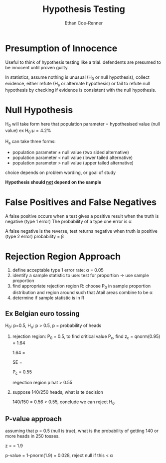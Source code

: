 #+title: Hypothesis Testing
#+author: Ethan Coe-Renner

* Presumption of Innocence
Useful to think of hypothesis testing like a trial.
defendents are presumed to be innocent until proven guilty.

In statistics, assume nothing is unusual (H_0 or null hypothesis),
collect evidence, either refute (H_a or alternate hypothesis) or fail to refute null hypothesis
by checking if evidence is consistent with the null hypothesis.

* Null Hypothesis
H_0 will take form here that population parameter = hypothesised value (null value)
ex H_0:\mu=4.2%

H_a can take three forms: 
- population parameter \neq null value (two sided alternative)
- population parameter < null value (lower tailed alternative)
- population parameter > null value (upper tailed alternative)

choice depends on problem wording, or goal of study

*Hypothesis should _not_ depend on the sample*

* False Positives and False Negatives
A false positive occurs when a test gives a positive result when the truth is negative (type 1 error)
The probability of a type one error is \alpha

A false negative is the reverse, test returns negative when truth is positive (type 2 error)
probability = \beta

* Rejection Region Approach
1. define acceptable type 1 error rate: \alpha = 0.05
2. identify a sample statistic to use: test for proportion -> use sample proportion
3. find appropriate rejection region R: choose P_0 in sample proportion distribution and region around such that Atail areas combine to be \alpha
4. determine if sample statistic is in R
**  Ex Belgian euro tossing
H_0: p=0.5, H_a: p > 0.5, p = probability of heads

1. rejection region: P_0 = 0.5,
   to find critical value P_c, find z_c = qnorm(0.95) = 1.64

   1.64 = \frac{P_c - 0.5}{SE}

   SE = \sqrt{\frac{0.5(1-0.5)}{250}}

   P_c = 0.55

   regection region p hat > 0.55

2. suppose 140/250 heads, what is te decision

   140/150 = 0.56 > 0.55, conclude we can reject H_0

** P-value approach
assuming that p = 0.5 (null is true), what is the probability of getting 140 or more heads in 250 tosses.

z = \frac{0.56-0.5}{SE=0.0316} = 1.9

p-value = 1-pnorm(1.9) = 0.028, reject null if this < \alpha
